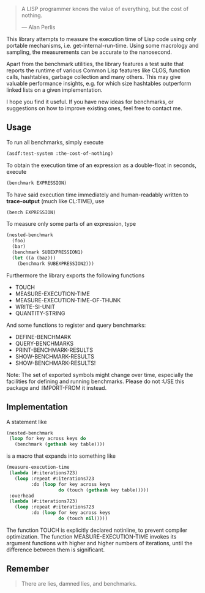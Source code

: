 #+BEGIN_QUOTE
A LISP programmer knows the value of everything, but the cost of nothing.

--- Alan Perlis
#+END_QUOTE

This library attempts to measure the execution time of Lisp code using only
portable mechanisms, i.e. get-internal-run-time. Using some macrology and
sampling, the measurements can be accurate to the nanosecond.

Apart from the benchmark utilities, the library features a test suite that
reports the runtime of various Common Lisp features like CLOS, function
calls, hashtables, garbage collection and many others. This may give
valuable performance insights, e.g. for which size hashtables outperform
linked lists on a given implementation.

I hope you find it useful. If you have new ideas for benchmarks, or
suggestions on how to improve existing ones, feel free to contact me.

** Usage
To run all benchmarks, simply execute

#+BEGIN_SRC lisp :results output
(asdf:test-system :the-cost-of-nothing)
#+END_SRC

To obtain the execution time of an expression as a double-float in seconds,
execute
#+BEGIN_SRC lisp
(benchmark EXPRESSION)
#+END_SRC

To have said execution time immediately and human-readably written to
*trace-output* (much like CL:TIME), use
#+BEGIN_SRC lisp
(bench EXPRESSION)
#+END_SRC

To measure only some parts of an expression, type
#+BEGIN_SRC lisp
(nested-benchmark
  (foo)
  (bar)
  (benchmark SUBEXPRESSION1)
  (let ((a (baz)))
    (benchmark SUBEXPRESSION2)))
#+END_SRC

Furthermore the library exports the following functions
- TOUCH
- MEASURE-EXECUTION-TIME
- MEASURE-EXECUTION-TIME-OF-THUNK
- WRITE-SI-UNIT
- QUANTITY-STRING

And some functions to register and query benchmarks:
- DEFINE-BENCHMARK
- QUERY-BENCHMARKS
- PRINT-BENCHMARK-RESULTS
- SHOW-BENCHMARK-RESULTS
- SHOW-BENCHMARK-RESULTS!

Note: The set of exported symbols might change over time, especially the
facilities for defining and running benchmarks. Please do not :USE this
package and :IMPORT-FROM it instead.

** Implementation
A statement like
#+BEGIN_SRC lisp
(nested-benchmark
 (loop for key across keys do
   (benchmark (gethash key table))))
#+END_SRC

is a macro that expands into something like
#+BEGIN_SRC lisp
(measure-execution-time
 (lambda (#:iterations723)
   (loop :repeat #:iterations723
         :do (loop for key across keys
                   do (touch (gethash key table)))))
 :overhead
 (lambda (#:iterations723)
   (loop :repeat #:iterations723
         :do (loop for key across keys
                   do (touch nil)))))
#+END_SRC

The function TOUCH is explicitly declared notinline, to prevent compiler
optimization. The function MEASURE-EXECUTION-TIME invokes its argument
functions with higher and higher numbers of iterations, until the
difference between them is significant.

** Remember
#+BEGIN_QUOTE
There are lies, damned lies, and benchmarks.
#+END_QUOTE
